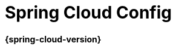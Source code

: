 [[spring-cloud-config]]
= Spring Cloud Config
:github: https://github.com/spring-cloud/spring-cloud-config
:githubmaster: {github}/tree/master
:docslink: {githubmaster}/docs/src/main/asciidoc
:nofooter:
:special-string: _

*{spring-cloud-version}*


